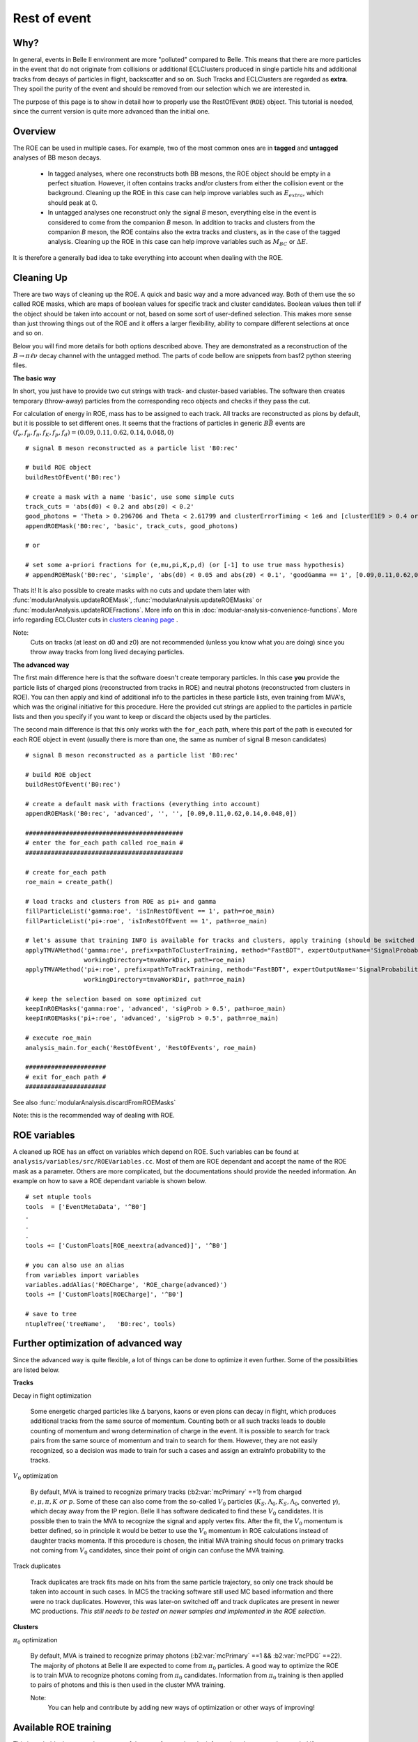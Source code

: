 Rest of event
=============

Why?
----

In general, events in Belle II environment are more "polluted" compared to
Belle. This means that there are more particles in the event that do not
originate from collisions or additional ECLClusters produced in single particle
hits and additional tracks from decays of particles in flight, backscatter and
so on. Such Tracks and ECLClusters are regarded as **extra**. They spoil the purity
of the event and should be removed from our selection which we are interested
in.

The purpose of this page is to show in detail how to properly use the
RestOfEvent (``ROE``) object. This tutorial is needed, since the current version is
quite more advanced than the initial one.

Overview
--------

The ROE can be used in multiple cases. For example, two of the most common ones
are in **tagged** and **untagged** analyses of BB meson decays.

  - In tagged analyses, where one reconstructs both BB mesons, the ROE object
    should be empty in a perfect situation. However, it often contains tracks
    and/or clusters from either the collision event or the background. Cleaning up
    the ROE in this case can help improve variables such as :math:`E_{extra}`, which
    should peak at 0.
  - In untagged analyses one reconstruct only the signal *B* meson, everything
    else in the event is considered to come from the companion *B* meson. In
    addition to tracks and clusters from the companion *B* meson, the ROE contains
    also the extra tracks and clusters, as in the case of the tagged analysis.
    Cleaning up the ROE in this case can help improve variables such as :math:`M_{BC}` or
    :math:`\Delta E`.

It is therefore a generally bad idea to take everything into account when dealing with the ROE.

Cleaning Up
-----------

There are two ways of cleaning up the ROE. A quick and basic way and a more
advanced way. Both of them use the so called ROE masks, which are maps of
boolean values for specific track and cluster candidates. Boolean values then
tell if the object should be taken into account or not, based on some sort of
user-defined selection. This makes more sense than just throwing things out of
the ROE and it offers a larger flexibility, ability to compare different
selections at once and so on.

Below you will find more details for both options described above. They are
demonstrated as a reconstruction of the :math:`B\to\pi\ell\nu` decay
channel with the untagged method. The parts of code bellow are snippets from
basf2 python steering files.

**The basic way**

In short, you just have to provide two cut strings with track- and
cluster-based variables. The software then creates temporary (throw-away)
particles from the corresponding reco objects and checks if they pass the cut.

For calculation of energy in ROE, mass has to be assigned to each track. All
tracks are reconstructed as pions by default, but it is possible to set
different ones. It seems that the fractions of particles in generic
:math:`B\bar{B}` events are :math:`(f_e,f_{\mu},f_{\pi},f_K,f_p,f_d)=(0.09,0.11,0.62,0.14,0.048,0)`

::

  # signal B meson reconstructed as a particle list 'B0:rec'
   
  # build ROE object
  buildRestOfEvent('B0:rec')
   
  # create a mask with a name 'basic', use some simple cuts
  track_cuts = 'abs(d0) < 0.2 and abs(z0) < 0.2'
  good_photons = 'Theta > 0.296706 and Theta < 2.61799 and clusterErrorTiming < 1e6 and [clusterE1E9 > 0.4 or E > 0.075]'
  appendROEMask('B0:rec', 'basic', track_cuts, good_photons)
   
  # or
   
  # set some a-priori fractions for (e,mu,pi,K,p,d) (or [-1] to use true mass hypothesis)
  # appendROEMask('B0:rec', 'simple', 'abs(d0) < 0.05 and abs(z0) < 0.1', 'goodGamma == 1', [0.09,0.11,0.62,0.14,0.048,0])

Thats it! It is also possible to create masks with no cuts and update them
later with :func:`modularAnalysis.updateROEMask`,
:func:`modularAnalysis.updateROEMasks` or
:func:`modularAnalysis.updateROEFractions`. More info on this in
:doc:`modular-analysis-convenience-functions`.
More info regarding ECLCluster cuts in `clusters cleaning page <https://confluence.desy.de/display/BI/Physics+Pi0+and+extra+clusters+cleaning>`_ .

Note:
  Cuts on tracks (at least on d0 and z0) are not recommended (unless you know
  what you are doing) since you throw away tracks from long lived decaying
  particles.

**The advanced way**

The first main difference here is that the software doesn't create temporary
particles. In this case **you** provide the particle lists of charged pions
(reconstructed from tracks in ROE) and neutral photons (reconstructed from
clusters in ROE). You can then apply and kind of additional info to the
particles in these particle lists, even training from MVA's, which was the
original initiative for this procedure. Here the provided cut strings are
applied to the particles in particle lists and then you specify if you want to
keep or discard the objects used by the particles.

The second main difference is that this only works with the ``for_each`` path,
where this part of the path is executed for each ROE object in event (usually
there is more than one, the same as number of signal B meson candidates)

::

  # signal B meson reconstructed as a particle list 'B0:rec'
   
  # build ROE object
  buildRestOfEvent('B0:rec')
   
  # create a default mask with fractions (everything into account)
  appendROEMask('B0:rec', 'advanced', '', '', [0.09,0.11,0.62,0.14,0.048,0])
   
  ###########################################
  # enter the for_each path called roe_main #
  ###########################################
   
  # create for_each path
  roe_main = create_path()
   
  # load tracks and clusters from ROE as pi+ and gamma
  fillParticleList('gamma:roe', 'isInRestOfEvent == 1', path=roe_main)
  fillParticleList('pi+:roe', 'isInRestOfEvent == 1', path=roe_main)
   
  # let's assume that training INFO is available for tracks and clusters, apply training (should be switched to new MVA in near future)
  applyTMVAMethod('gamma:roe', prefix=pathToClusterTraining, method="FastBDT", expertOutputName='SignalProbability',
                  workingDirectory=tmvaWorkDir, path=roe_main)
  applyTMVAMethod('pi+:roe', prefix=pathToTrackTraining, method="FastBDT", expertOutputName='SignalProbability',
                  workingDirectory=tmvaWorkDir, path=roe_main)
   
  # keep the selection based on some optimized cut
  keepInROEMasks('gamma:roe', 'advanced', 'sigProb > 0.5', path=roe_main)
  keepInROEMasks('pi+:roe', 'advanced', 'sigProb > 0.5', path=roe_main)
   
  # execute roe_main
  analysis_main.for_each('RestOfEvent', 'RestOfEvents', roe_main)
   
  ######################
  # exit for_each path #
  ######################

See also :func:`modularAnalysis.discardFromROEMasks`

Note: this is the recommended way of dealing with ROE.

ROE variables
-------------

A cleaned up ROE has an effect on variables which depend on ROE. Such variables
can be found at
``analysis/variables/src/ROEVariables.cc``.
Most of them are ROE dependant and accept the name of the ROE mask as a
parameter. Others are more complicated, but the documentations should provide
the needed information. An example on how to save a ROE dependant variable is
shown below.

::

  # set ntuple tools
  tools  = ['EventMetaData', '^B0']
  .
  .
  .
  tools += ['CustomFloats[ROE_neextra(advanced)]', '^B0']
   
  # you can also use an alias
  from variables import variables
  variables.addAlias('ROECharge', 'ROE_charge(advanced)')
  tools += ['CustomFloats[ROECharge]', '^B0']
   
  # save to tree
  ntupleTree('treeName',   'B0:rec', tools)

Further optimization of advanced way
------------------------------------

Since the advanced way is quite flexible, a lot of things can be done to
optimize it even further. Some of the possibilities are listed below.

**Tracks**

Decay in flight optimization

  Some energetic charged particles like :math:`\Delta` baryons, kaons or even
  pions can decay in flight, which produces additional tracks from the same
  source of momentum. Counting both or all such tracks leads to double counting
  of momentum and wrong determination of charge in the event. It is possible to
  search for track pairs from the same source of momentum and train to search for
  them. However, they are not easily recognized, so a decision was made to train
  for such a cases and assign an extraInfo probability to the tracks.

:math:`V_0` optimization

  By default, MVA is trained to recognize primary tracks
  (:b2:var:`mcPrimary` ==1) from charged :math:`e,\mu,\pi,K~or~p`. Some of these
  can also come from the so-called :math:`V_0` particles
  (:math:`K_S,\Lambda_0,K_S,\Lambda_0`, converted :math:`\gamma`),
  which decay away from the IP region.
  Belle II has software dedicated to find these :math:`V_0` candidates. It is
  possible then to train the MVA to recognize the signal and apply vertex fits.
  After the fit, the :math:`V_0` momentum is better defined, so in principle it
  would be better to use the :math:`V_0` momentum in ROE calculations instead of
  daughter tracks momenta.
  If this procedure is chosen, the initial MVA training should focus on primary
  tracks not coming from :math:`V_0` candidates, since their point of origin can
  confuse the MVA training.

Track duplicates

  Track duplicates are track fits made on hits from the same particle trajectory,
  so only one track should be taken into account in such cases. In MC5 the
  tracking software still used MC based information and there were no track
  duplicates. However, this was later-on switched off and track duplicates are
  present in newer MC productions. *This still needs to be tested on newer
  samples and implemented in the ROE selection*. 

**Clusters**

:math:`\pi_0` optimization

  By default, MVA is trained to recognize primay photons (:b2:var:`mcPrimary` ==1 &&
  :b2:var:`mcPDG` ==22). The majority of photons at Belle II are expected to come
  from :math:`\pi_0` particles.
  A good way to optimize the ROE is to train MVA to recognize photons
  coming from :math:`\pi_0` candidates.
  Information from :math:`\pi_0` training is then applied to pairs of photons and this is
  then used in the cluster MVA training.

  Note:
    You can help and contribute by adding new ways of optimization or other ways of improving!

Available ROE training
----------------------

This is probably the most relevant part of the page for you, but the
information above was also needed if you want to perform your own optimization.
Here you can find some existing training info that you can apply to your case.

Warning:
  This MVA was trained to recognize good tracks and clusters from extra ones.
  The trainings were performed on generic samples and can be used for any case of
  ROE cleaning. In principle, this means that it doesn't matter what your signal
  side is or if you're doing tagged or untagged analyses. Although this has been
  the desired goal, it has not been tested on other analyses yet. Feedback is
  most welcome.

Below you can find the relevant part of a steering file that creates an
optimally cleaned ROE in the form of a single ROE mask. The location of the
trainings can be found at
``/home/belle/lubej/belle2/projects/pilnu/bkgx1/1_ROETraining/training/TMVA//home/belle/lubej/belle2/projects/pilnu/bkgx1/1_ROETraining/training/TMVA/``.
This is an example which uses all of the ROE optimizations which are available
at the moment.

All the optimization builds up to a quite complicated code. For the time being
there are some personal python functions available and they should be
understood and not be used as a black box.

::

  # signal B meson reconstructed as a particle list 'B0:rec'
   
  # build ROE object
  buildRestOfEvent('B0:rec')
   
  # create a default mask with fractions (everything into account)
  appendROEMask('B0:rec', 'opt', '', '', [0.09,0.11,0.62,0.14,0.048,0])
   
  # set up path to python functions, import scripts
  sys.path.append('/home/belle/lubej/belle2/projects/pilnu/bkgx1/scripts')
  from applyInfo import *
   
  ###########################################
  # enter the for_each path called roe_main #
  ###########################################
   
  # create for_each path
  roe_main = create_path()
   
  # load tracks and clusters, apply MVA info, use all optimizations
  applyPrimaryInfo('roe', roe_main)
   
  # optimize ROE with V0, (good separation but loose cut, because nothing wrong if accidental fake V0)
  optimizeROEWithV0('K_S0:roe', 'opt', 'sigProb > 0.4', path=roe_main)
   
  # optimize ROE with track/cluster selection
  keepInROEMasks('gamma:roe', 'opt', 'sigProb > 0.67', path=roe_main)
  keepInROEMasks('pi+:roe', 'opt', 'sigProb > 0.04', path=roe_main)
   
  # execute roe_main
  analysis_main.for_each('RestOfEvent', 'RestOfEvents', roe_main)
   
  ######################
  # exit for_each path #
  ######################

The cuts used for tracks and clusters above are optimal cuts. They have been
determined by maximizing the height of the :math:`\Delta{E}` distribution of
the signal *B* for the case of the untagged analysis. In principle this only
served as a reference point and should not affect other analyses, but, again,
this has not been tested.

The more optimal the ROE selection is, the more entries fall in the
:math:`\Delta{E}=0` region of the distribution, so the ROE selection is
regarded as optimal when the peak of the :math:`\Delta{E}` distribution is maximal.

Below you can see two plots:

  - A fitted :math:`\Delta{E}=0` distribution with a selected number of bins.
    Using a fit to determine the maximum is more stable and non-number-of-bins
    dependant.

  - A 2D plot of the :math:`\Delta{E}=0` distribution height (z-axis) with
    respect to the changing of the cluster cut (x-axis) and track cut (y-axis).

.. figure::  single_fit.png
  :width: 40em
  :align: left

.. figure:: 2Dopt.png
  :width: 40em
  :align: left

